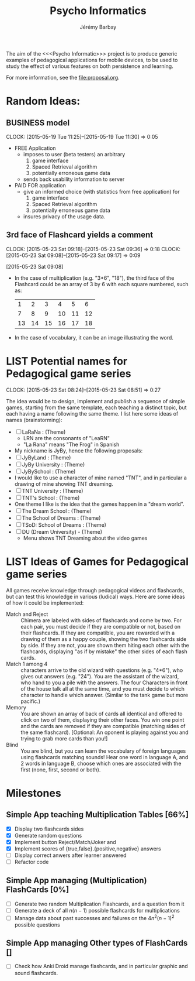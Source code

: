 #+TITLE: Psycho Informatics
#+DESCRIPTION: Templates and Example of Pedagogical Games for testing various psychological theories about learning.
#+AUTHOR: Jérémy Barbay
#+EMAIL: jeremy@barbay.cl
#+CATEGORY: 

  The aim of the <<<Psycho Informatic>>> project is to produce generic examples of pedagogical applications for mobile devices, to be used to study the effect of various features on both persistence and learning. 

For more information, see the file:proposal.org.


* Random Ideas:
** BUSINESS model
  :CLOCK:
  CLOCK: [2015-05-19 Tue 11:25]--[2015-05-19 Tue 11:30] =>  0:05
  :END:
  :LOGBOOK:
  - State "ACTF"       from "TODO"       [2015-05-19 Tue 11:25]
  :END:
  + FREE Application
    - imposes to user (beta testers) an arbitrary
      1. game interface 
      2. Spaced Retrieval algorithm
      3. potentially erroneous game data
    - sends back usability information to server
  + PAID FOR application
    - give an informed choice (with statistics from free application) for
      1. game interface 
      2. Spaced Retrieval algorithm
      3. potentially erroneous game data
    - insures privacy of the usage data.
** 3rd face of Flashcard yields a comment
  :CLOCK:
  CLOCK: [2015-05-23 Sat 09:18]--[2015-05-23 Sat 09:36] =>  0:18
  CLOCK: [2015-05-23 Sat 09:08]--[2015-05-23 Sat 09:17] =>  0:09
  :END:
  :LOGBOOK:
  - State "ACTF"       from ""           [2015-05-23 Sat 09:18]
  - State "ACTF"       from "TODO"       [2015-05-23 Sat 09:08]
  :END:
[2015-05-23 Sat 09:08]
 - In the case of multiplication (e.g. "3*6", "18"), the third face of the Flashcard could be an array of 3 by 6 with each square numbered, such as:
   |  1 |  2 |  3 |  4 |  5 |  6 |
   |  7 |  8 |  9 | 10 | 11 | 12 |
   | 13 | 14 | 15 | 16 | 17 | 18 |
 - In the case of vocabulary, it can be an image illustrating the word.


* LIST Potential names for Pedagogical game series
  :CLOCK:
  CLOCK: [2015-05-23 Sat 08:24]--[2015-05-23 Sat 08:51] =>  0:27
  :END:
  :LOGBOOK:
  - State "ACTF"       from "TODO"       [2015-05-23 Sat 08:24]
  :END:
 The idea would be to design, implement and publish a sequence of simple games, starting from the same template, each teaching a distinct topic, but each having a name following the same theme. I list here some ideas of names (brainstorming):

  - [ ] LaRaNa : (Theme) 
    - LRN are the consonants of "LeaRN"
    - "La Rana" means "The Frog" in Spanish
  - My nickname is JyBy, hence the following proposals:
  - [ ] JyByLand : (Theme)
  - [ ] JyBy University : (Theme)
  - [ ] JyBySchool : (Theme)
  - I would like to use a character of mine named "TNT", and in particular a drawing of mine showing TNT dreaming.
  - [ ] TNT University : (Theme)
  - [ ] TNT's School : (Theme)
  - One theme I like is the idea that the games happen in a "dream world". 
  - [ ] The Dream School : (Theme)
  - [ ] The School of Dreams : (Theme)
  - [ ] TSoD: School of Dreams : (Theme)
  - [ ] DU (Dream University) - (Theme)
    - Menu shows TNT Dreaming about the video games
* LIST Ideas of Games for Pedagogical game series
  All games receive knowledge through pedagogical videos and flashcards, but can test this knowledge in various (ludical) ways. Here are some ideas of how it could be implemented:

    * Match and Reject :: Chimera are labeled with sides of flashcards and come by two. For each pair, you must decide if they are compatible or not, based on their flashcards. If they are compatible, you are rewarded with a drawing of them as a happy couple, showing the two flashcards side by side. If they are not, you are shown them hiting each other with the flashcards, displaying "as if by mistake" the other sides of each flash cards.  
    * Match 1 among 4 :: characters arrive to the old wizard with questions (e.g. "4*6"), who gives out answers (e.g. "24"). You are the assistant of the wizard, who hand to you a pile with the answers. The four Characters in front of the house talk all at the same time, and you must decide to which character to handle which answer. (Similar to the tank game but more pacific.)
    * Memory :: You are shown an array of back of cards all identical and offered to click on two of them, displaying their other faces. You win one point and the cards are removed if they are compatible (matching sides of the same flashcard). [Optional: An oponent is playing against you and trying to grab more cards than you!] 
    * Blind :: You are blind, but you can learn the vocabulary of foreign languages using flashcards matching sounds! Hear one word in language A, and 2 words in language B, choose which ones are associated with the first (none, first, second or both).
* Milestones

** Simple App teaching Multiplication Tables [66%]
   - [X] Display two flashcards sides
   - [X] Generate random questions 
   - [X] Implement button Reject/Match/Joker and
   - [X] Implement scores of {true,false}.{positive,negative} answers
   - [ ] Display correct anwers after learner answered
   - [ ] Refactor code

** Simple App managing (Multiplication) FlashCards [0%]

   - [ ] Generate two random Multiplication Flashcards, and a question from it
   - [ ] Generate a deck of all $n(n-1)$ possible flashcards for multiplications
   - [ ] Manage data about past successes and failures on the $4n^2(n-1)^2$ possible questions

** Simple App managing Other types of FlashCards []
   - [ ] Check how Anki Droid manage flashcards, and in particular graphic and sound flashcards. 
